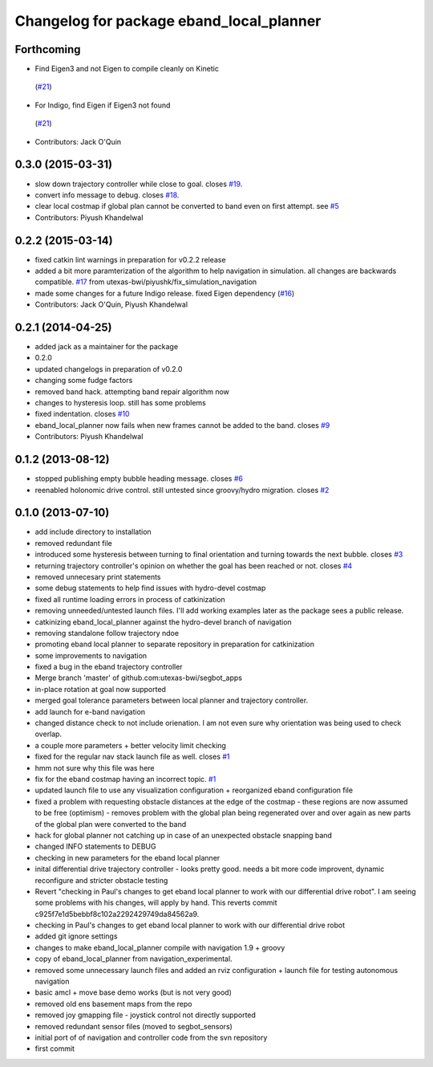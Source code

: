 ^^^^^^^^^^^^^^^^^^^^^^^^^^^^^^^^^^^^^^^^^
Changelog for package eband_local_planner
^^^^^^^^^^^^^^^^^^^^^^^^^^^^^^^^^^^^^^^^^

Forthcoming
-----------
* Find Eigen3 and not Eigen to compile cleanly on Kinetic
 (`#21 <https://github.com/utexas-bwi/eband_local_planner/issues/21>`_)
* For Indigo, find Eigen if Eigen3 not found
 (`#21 <https://github.com/utexas-bwi/eband_local_planner/issues/21>`_)
* Contributors: Jack O'Quin

0.3.0 (2015-03-31)
------------------
* slow down trajectory controller while close to goal. closes `#19 <https://github.com/utexas-bwi/eband_local_planner/issues/19>`_.
* convert info message to debug. closes `#18 <https://github.com/utexas-bwi/eband_local_planner/issues/18>`_.
* clear local costmap if global plan cannot be converted to band even on first attempt. see `#5 <https://github.com/utexas-bwi/eband_local_planner/issues/5>`_
* Contributors: Piyush Khandelwal

0.2.2 (2015-03-14)
------------------
* fixed catkin lint warnings in preparation for v0.2.2 release
* added a bit more paramterization of the algorithm to help navigation in simulation. all changes are backwards
  compatible. `#17 <https://github.com/utexas-bwi/eband_local_planner/issues/17>`_ from utexas-bwi/piyushk/fix_simulation_navigation
* made some changes for a future Indigo release. fixed Eigen dependency (`#16 <https://github.com/utexas-bwi/eband_local_planner/issues/16>`_)
* Contributors: Jack O'Quin, Piyush Khandelwal

0.2.1 (2014-04-25)
------------------
* added jack as a maintainer for the package
* 0.2.0
* updated changelogs in preparation of v0.2.0
* changing some fudge factors
* removed band hack. attempting band repair algorithm now
* changes to hysteresis loop. still has some problems
* fixed indentation. closes `#10 <https://github.com/utexas-bwi/eband_local_planner/issues/10>`_
* eband_local_planner now fails when new frames cannot be added to the band. closes `#9 <https://github.com/utexas-bwi/eband_local_planner/issues/9>`_
* Contributors: Piyush Khandelwal

0.1.2 (2013-08-12)
------------------
* stopped publishing empty bubble heading message. closes `#6 <https://github.com/utexas-bwi/eband_local_planner/issues/6>`_
* reenabled holonomic drive control. still untested since groovy/hydro migration. closes `#2 <https://github.com/utexas-bwi/eband_local_planner/issues/2>`_

0.1.0 (2013-07-10)
------------------
* add include directory to installation
* removed redundant file
* introduced some hysteresis between turning to final orientation and
  turning towards the next bubble. closes `#3 <https://github.com/utexas-bwi/eband_local_planner/issues/3>`_
* returning trajectory controller's opinion on whether the goal has been reached or not. closes `#4 <https://github.com/utexas-bwi/eband_local_planner/issues/4>`_
* removed unnecesary print statements
* some debug statements to help find issues with hydro-devel costmap
* fixed all runtime loading errors in process of catkinization
* removing unneeded/untested launch files. I'll add working examples later as the package sees a public release.
* catkinizing eband_local_planner against the hydro-devel branch of navigation
* removing standalone follow trajectory ndoe
* promoting eband local planner to separate repository in preparation for catkinization
* some improvements to navigation
* fixed a bug in the eband trajectory controller
* Merge branch 'master' of github.com:utexas-bwi/segbot_apps
* in-place rotation at goal now supported
* merged goal tolerance parameters between local planner and trajectory controller.
* add launch for e-band navigation
* changed distance check to not include orienation. I am not even sure why orientation was being used to check overlap.
* a couple more parameters + better velocity limit checking
* fixed for the regular nav stack launch file as well. closes `#1 <https://github.com/utexas-bwi/eband_local_planner/issues/1>`_
* hmm not sure why this file was here
* fix for the eband costmap having an incorrect topic. `#1 <https://github.com/utexas-bwi/eband_local_planner/issues/1>`_
* updated launch file to use any visualization configuration + reorganized eband configuration file
* fixed a problem with requesting obstacle distances at the edge of the costmap - these regions are now assumed to be free (optimism) - removes problem with the global plan being regenerated over and over again as new parts of the global plan were converted to the band
* hack for global planner not catching up in case of an unexpected obstacle snapping band
* changed INFO statements to DEBUG
* checking in new parameters for the eband local planner
* inital differential drive trajectory controller - looks pretty good. needs a bit more code improvent, dynamic reconfigure and stricter obstacle testing
* Revert "checking in Paul's changes to get eband local planner to work with our differential drive robot". I am seeing some problems with his changes, will apply by hand.
  This reverts commit c925f7e1d5bebbf8c102a2292429749da84562a9.
* checking in Paul's changes to get eband local planner to work with our differential drive robot
* added git ignore settings
* changes to make eband_local_planner compile with navigation 1.9 + groovy
* copy of eband_local_planner from navigation_experimental.
* removed some unnecessary launch files and added an rviz configuration + launch file for testing autonomous navigation
* basic amcl + move base demo works (but is not very good)
* removed old ens basement maps from the repo
* removed joy gmapping file - joystick control not directly supported
* removed redundant sensor files (moved to segbot_sensors)
* initial port of of navigation and controller code from the svn repository
* first commit

